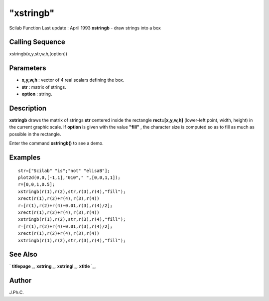 ====
"xstringb"
====

Scilab Function Last update : April 1993
**xstringb** - draw strings into a box



Calling Sequence
~~~~~~~~~~~~~~~~

xstringb(x,y,str,w,h,[option])




Parameters
~~~~~~~~~~


+ **x,y,w,h** : vector of 4 real scalars defining the box.
+ **str** : matrix of strings.
+ **option** : string.




Description
~~~~~~~~~~~

**xstringb** draws the matrix of strings **str** centered inside the
rectangle **rect=[x,y,w,h]** (lower-left point, width, height) in the
current graphic scale. If **option** is given with the value
**"fill"** , the character size is computed so as to fill as much as
possible in the rectangle.

Enter the command **xstringb()** to see a demo.



Examples
~~~~~~~~


::

    
    
    str=["Scilab" "is";"not" "elisaB"];
    plot2d(0,0,[-1,1],"010"," ",[0,0,1,1]);
    r=[0,0,1,0.5];
    xstringb(r(1),r(2),str,r(3),r(4),"fill");
    xrect(r(1),r(2)+r(4),r(3),r(4))
    r=[r(1),r(2)+r(4)+0.01,r(3),r(4)/2];
    xrect(r(1),r(2)+r(4),r(3),r(4))
    xstringb(r(1),r(2),str,r(3),r(4),"fill");
    r=[r(1),r(2)+r(4)+0.01,r(3),r(4)/2];
    xrect(r(1),r(2)+r(4),r(3),r(4))
    xstringb(r(1),r(2),str,r(3),r(4),"fill");
     
      




See Also
~~~~~~~~

` **titlepage** `_,` **xstring** `_,` **xstringl** `_,` **xtitle** `_,



Author
~~~~~~

J.Ph.C.

.. _
      : ://./graphics/titlepage.htm
.. _
      : ://./graphics/xtitle.htm
.. _
      : ://./graphics/xstring.htm
.. _
      : ://./graphics/xstringl.htm


